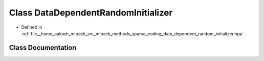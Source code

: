 .. _exhale_class_classmlpack_1_1sparse__coding_1_1DataDependentRandomInitializer:

Class DataDependentRandomInitializer
====================================

- Defined in :ref:`file__home_aakash_mlpack_src_mlpack_methods_sparse_coding_data_dependent_random_initializer.hpp`


Class Documentation
-------------------


.. doxygenclass:: mlpack::sparse_coding::DataDependentRandomInitializer
   :members:
   :protected-members:
   :undoc-members: